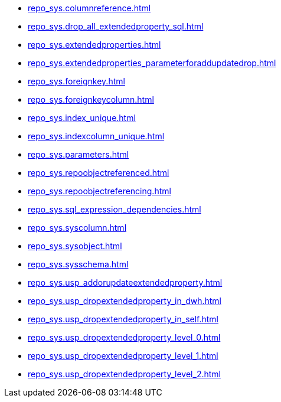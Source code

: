 * xref:repo_sys.columnreference.adoc[]
* xref:repo_sys.drop_all_extendedproperty_sql.adoc[]
* xref:repo_sys.extendedproperties.adoc[]
* xref:repo_sys.extendedproperties_parameterforaddupdatedrop.adoc[]
* xref:repo_sys.foreignkey.adoc[]
* xref:repo_sys.foreignkeycolumn.adoc[]
* xref:repo_sys.index_unique.adoc[]
* xref:repo_sys.indexcolumn_unique.adoc[]
* xref:repo_sys.parameters.adoc[]
* xref:repo_sys.repoobjectreferenced.adoc[]
* xref:repo_sys.repoobjectreferencing.adoc[]
* xref:repo_sys.sql_expression_dependencies.adoc[]
* xref:repo_sys.syscolumn.adoc[]
* xref:repo_sys.sysobject.adoc[]
* xref:repo_sys.sysschema.adoc[]
* xref:repo_sys.usp_addorupdateextendedproperty.adoc[]
* xref:repo_sys.usp_dropextendedproperty_in_dwh.adoc[]
* xref:repo_sys.usp_dropextendedproperty_in_self.adoc[]
* xref:repo_sys.usp_dropextendedproperty_level_0.adoc[]
* xref:repo_sys.usp_dropextendedproperty_level_1.adoc[]
* xref:repo_sys.usp_dropextendedproperty_level_2.adoc[]
